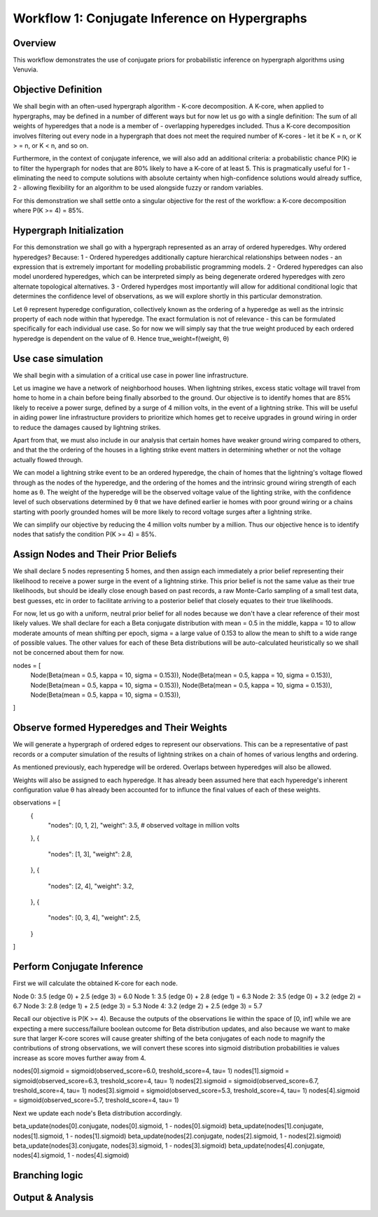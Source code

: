 Workflow 1: Conjugate Inference on Hypergraphs
==================================

Overview
--------
This workflow demonstrates the use of conjugate priors for probabilistic inference 
on hypergraph algorithms using Venuvia.

Objective Definition
-------------------------
We shall begin with an often-used hypergraph algorithm - K-core decomposition. A K-core, when applied to hypergraphs, may be defined in a number of different ways but for now let us go with a single definition: The sum of all weights of hyperedges that a node is a member of - overlapping hyperedges included. Thus a K-core decomposition involves filtering out every node in a hypergraph that does not meet the required number of K-cores - let it be K = n, or K > = n, or K < n, and so on.

Furthermore, in the context of conjugate inference, we will also add an additional criteria: a probabilistic chance P(K) ie to filter the hypergraph for nodes that are 80% likely to have a K-core of at least 5. This is pragmatically useful for 1 - eliminating the need to compute solutions with absolute certainty when high-confidence solutions would already suffice, 2 - allowing flexibility for an algorithm to be used alongside fuzzy or random variables.

For this demonstration we shall settle onto a singular objective for the rest of the workflow: a K-core decomposition where P(K >= 4) = 85%.

Hypergraph Initialization
-------------------------

For this demonstration we shall go with a hypergraph represented as an array of ordered hyperedges. Why ordered hyperedges? Because:
1 - Ordered hyperedges additionally capture hierarchical relationships between nodes - an expression that is extremely important for modelling probabilistic programming models.
2 - Ordered hyperedges can also model unordered hyperedges, which can be interpreted simply as being degenerate ordered hyperedges with zero alternate topological alternatives.
3 - Ordered hyperdges most importantly will allow for additional conditional logic that determines the confidence level of observations, as we will explore shortly in this particular demonstration. 

Let θ represent hyperedge configuration, collectively known as the ordering of a hyperedge as well as the intrinsic property of each node within that hyperedge. The exact formulation is not of relevance - this can be formulated specifically for each individual use case. So for now we will simply say that the true weight produced by each ordered hyperedge is dependent on the value of θ. Hence true_weight=f(weight, θ)

Use case simulation
------------------------

We shall begin with a simulation of a critical use case in power line infrastructure.

Let us imagine we have a network of neighborhood houses. When lightning strikes, excess static voltage will travel from home to home in a chain before being finally absorbed to the ground. Our objective is to identify homes that are 85% likely to receive a power surge, defined by a surge of 4 million volts, in the event of a lightning strike. This will be useful in aiding power line infrastructure providers to prioritize which homes get to receive upgrades in ground wiring in order to reduce the damages caused by lightning strikes. 

Apart from that, we must also include in our analysis that certain homes have weaker ground wiring compared to others, and that the the ordering of the houses in a lighting strike event matters in determining whether or not the voltage actually flowed through.

We can model a lightning strike event to be an ordered hyperedge, the chain of homes that the lightning's voltage flowed through as the nodes of the hyperedge, and the ordering of the homes and the intrinsic ground wiring strength of each home as θ. The weight of the hyperedge will be the observed voltage value of the lighting strike, with the confidence level of such observations determined by θ that we have defined earlier ie homes with poor ground wiring or a chains starting with poorly grounded homes will be more likely to record voltage surges after a lightning strike. 

We can simplify our objective by reducing the 4 million volts number by a million. Thus our objective hence is to identify nodes that satisfy the condition P(K >= 4) = 85%.

Assign Nodes and Their Prior Beliefs
------------------------------------

We shall declare 5 nodes representing 5 homes, and then assign each immediately a prior belief representing their likelihood to receive a power surge in the event of a lightning stirke. This prior belief is not the same value as their true likelihoods, but should be ideally close enough based on past records, a raw Monte-Carlo sampling of a small test data, best guesses, etc in order to facilitate arriving to a posterior belief that closely equates to their true likelihoods.

For now, let us go with a uniform, neutral prior belief for all nodes because we don't have a clear reference of their most likely values. We shall declare for each a Beta conjugate distribution with mean = 0.5 in the middle, kappa = 10 to allow moderate amounts of mean shifting per epoch, sigma = a large value of 0.153 to allow the mean to shift to a wide range of possible values. The other values for each of these Beta distributions will be auto-calculated heuristically so we shall not be concerned about them for now.

nodes = [
    Node(Beta(mean = 0.5, kappa = 10, sigma = 0.153)), 
    Node(Beta(mean = 0.5, kappa = 10, sigma = 0.153)), 
    Node(Beta(mean = 0.5, kappa = 10, sigma = 0.153)), 
    Node(Beta(mean = 0.5, kappa = 10, sigma = 0.153)), 
    Node(Beta(mean = 0.5, kappa = 10, sigma = 0.153)), 
]

Observe formed Hyperedges and Their Weights
-----------------------------------------
We will generate a hypergraph of ordered edges to represent our observations. This can be a representative of past records or a computer simulation of the results of lightning strikes on a chain of homes of various lengths and ordering.

As mentioned previously, each hyperedge will be ordered. Overlaps between hyperedges will also be allowed.

Weights will also be assigned to each hyperedge. It has already been assumed here that each hyperedge's inherent configuration value θ has already been accounted for to influnce the final values of each of these weights. 

observations = [
    {
        "nodes": [0, 1, 2],
        "weight": 3.5,       # observed voltage in million volts
    },
    {
        "nodes": [1, 3],
        "weight": 2.8,
    },
    {
        "nodes": [2, 4],
        "weight": 3.2,
    },
    {
        "nodes": [0, 3, 4],
        "weight": 2.5,
    }
]

Perform Conjugate Inference
---------------------------
First we will calculate the obtained K-core for each node. 

Node 0: 3.5 (edge 0) + 2.5 (edge 3) = 6.0
Node 1: 3.5 (edge 0) + 2.8 (edge 1) = 6.3
Node 2: 3.5 (edge 0) + 3.2 (edge 2) = 6.7
Node 3: 2.8 (edge 1) + 2.5 (edge 3) = 5.3
Node 4: 3.2 (edge 2) + 2.5 (edge 3) = 5.7

Recall our objective is P(K >= 4).
Because the outputs of the observations lie within the space of [0, inf] while we are expecting a mere success/failure boolean outcome for Beta distribution updates, and also because we want to make sure that larger K-core scores will cause greater shifting of the beta conjugates of each node to magnify the contributions of strong observations, we will convert these scores into sigmoid distribution probabilities ie values increase as score moves further away from 4. 

nodes[0].sigmoid = sigmoid(observed_score=6.0, treshold_score=4, tau= 1) 
nodes[1].sigmoid = sigmoid(observed_score=6.3, treshold_score=4, tau= 1) 
nodes[2].sigmoid = sigmoid(observed_score=6.7, treshold_score=4, tau= 1) 
nodes[3].sigmoid = sigmoid(observed_score=5.3, treshold_score=4, tau= 1) 
nodes[4].sigmoid = sigmoid(observed_score=5.7, treshold_score=4, tau= 1) 

Next we update each node's Beta distribution accordingly.

beta_update(nodes[0].conjugate, nodes[0].sigmoid, 1 - nodes[0].sigmoid)
beta_update(nodes[1].conjugate, nodes[1].sigmoid, 1 - nodes[1].sigmoid)
beta_update(nodes[2].conjugate, nodes[2].sigmoid, 1 - nodes[2].sigmoid)
beta_update(nodes[3].conjugate, nodes[3].sigmoid, 1 - nodes[3].sigmoid)
beta_update(nodes[4].conjugate, nodes[4].sigmoid, 1 - nodes[4].sigmoid)

Branching logic
-------------------------



Output & Analysis
----------------

.. todo::
   Explain output formats, visualization, and downstream analysis.
